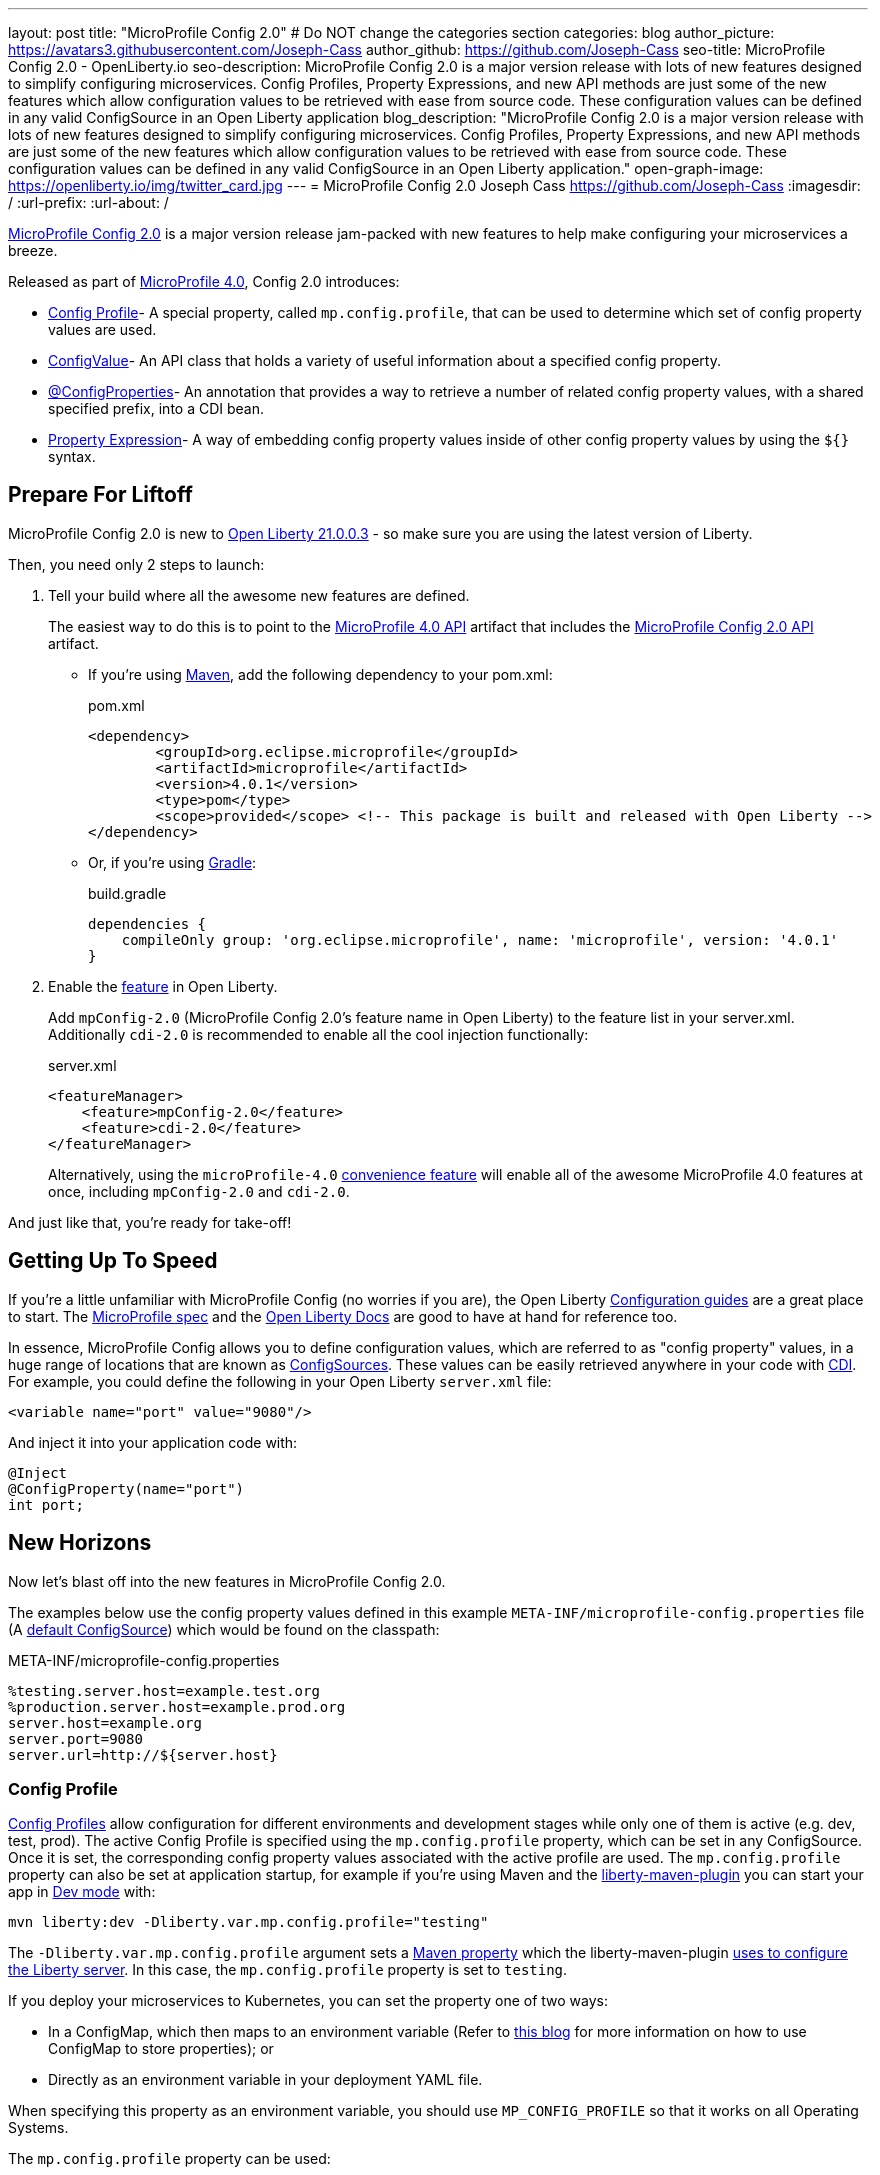 ---
layout: post
title: "MicroProfile Config 2.0"
# Do NOT change the categories section
categories: blog
author_picture: https://avatars3.githubusercontent.com/Joseph-Cass
author_github: https://github.com/Joseph-Cass
seo-title: MicroProfile Config 2.0 - OpenLiberty.io
seo-description: MicroProfile Config 2.0 is a major version release with lots of new features designed to simplify configuring microservices. Config Profiles, Property Expressions, and new API methods are just some of the new features which allow configuration values to be retrieved with ease from source code. These configuration values can be defined in any valid ConfigSource in an Open Liberty application
blog_description: "MicroProfile Config 2.0 is a major version release with lots of new features designed to simplify configuring microservices. Config Profiles, Property Expressions, and new API methods are just some of the new features which allow configuration values to be retrieved with ease from source code. These configuration values can be defined in any valid ConfigSource in an Open Liberty application."
open-graph-image: https://openliberty.io/img/twitter_card.jpg
---
= MicroProfile Config 2.0
Joseph Cass <https://github.com/Joseph-Cass>
:imagesdir: /
:url-prefix:
:url-about: /

link:https://download.eclipse.org/microprofile/microprofile-config-2.0/microprofile-config-spec-2.0.html[MicroProfile Config 2.0] is a major version release jam-packed with new features to help make configuring your microservices a breeze. 

Released as part of link:https://download.eclipse.org/microprofile/microprofile-4.0.1/microprofile-spec-4.0.1.html#microprofile4.0[MicroProfile 4.0], Config 2.0 introduces:

- <<Config-Profile, Config Profile>>- A special property, called `mp.config.profile`, that can be used to determine which set of config property values are used.
- <<ConfigValue, ConfigValue>>- An API class that holds a variety of useful information about a specified config property.
- <<ConfigProperties, @ConfigProperties>>- An annotation that provides a way to retrieve a number of related config property values, with a shared specified prefix, into a CDI bean.
- <<Property-Expression, Property Expression>>- A way of embedding config property values inside of other config property values by using the `${}` syntax.


[#Prepare-For-Liftoff]
== Prepare For Liftoff
MicroProfile Config 2.0 is new to link:https://openliberty.io/downloads/#runtime_releases[Open Liberty 21.0.0.3] - so make sure you are using the latest version of Liberty.

Then, you need only 2 steps to launch:

1. Tell your build where all the awesome new features are defined.
+
The easiest way to do this is to point to the link:https://search.maven.org/artifact/org.eclipse.microprofile/microprofile/4.0.1/pom[MicroProfile 4.0 API] artifact that includes the link:https://search.maven.org/artifact/org.eclipse.microprofile.config/microprofile-config-api/2.0/jar[MicroProfile Config 2.0 API] artifact.
+
- If you’re using link:https://maven.apache.org/[Maven], add the following dependency to your pom.xml:
+
.pom.xml
[source,xml]
----
<dependency>
	<groupId>org.eclipse.microprofile</groupId>
	<artifactId>microprofile</artifactId>
	<version>4.0.1</version>
	<type>pom</type>
	<scope>provided</scope> <!-- This package is built and released with Open Liberty -->
</dependency>
----
+
- Or, if you're using link:https://gradle.org/[Gradle]:
+
.build.gradle
[source,gradle]
----
dependencies {
    compileOnly group: 'org.eclipse.microprofile', name: 'microprofile', version: '4.0.1'
}
----
+

2. Enable the link:https://openliberty.io/docs/latest/reference/feature/feature-overview.html[feature] in Open Liberty.
+
Add `mpConfig-2.0` (MicroProfile Config 2.0’s feature name in Open Liberty) to the feature list in your server.xml. Additionally `cdi-2.0` is recommended to enable all the cool injection functionally:
+
.server.xml
[source,xml]
----
<featureManager>
    <feature>mpConfig-2.0</feature>
    <feature>cdi-2.0</feature>
</featureManager>
----
+
Alternatively, using the `microProfile-4.0` link:https://openliberty.io/docs/latest/reference/feature/microProfile-4.0.html[convenience feature] will enable all of the awesome MicroProfile 4.0 features at once, including `mpConfig-2.0` and `cdi-2.0`.

And just like that, you’re ready for take-off!

[#Getting-Up-To-Speed]
== Getting Up To Speed
If you’re a little unfamiliar with MicroProfile Config (no worries if you are), the Open Liberty link:https://openliberty.io/guides/#configuration[Configuration guides] are a great place to start. The link:https://download.eclipse.org/microprofile/microprofile-config-2.0/microprofile-config-spec-2.0.html[MicroProfile spec] and the link:https://openliberty.io/docs/latest/external-configuration.html[Open Liberty Docs] are good to have at hand for reference too.

In essence, MicroProfile Config allows you to define configuration values, which are referred to as "config property" values, in a huge range of locations that are known as link:https://download.eclipse.org/microprofile/microprofile-config-2.0/microprofile-config-spec-2.0.html#configsource[ConfigSources]. These values can be easily retrieved anywhere in your code with link:https://openliberty.io/guides/cdi-intro.html[CDI]. For example, you could define the following in your Open Liberty `server.xml` file:


[source,xml]
----
<variable name="port" value="9080"/>
----

And inject it into your application code with:
[source,java]
----
@Inject
@ConfigProperty(name="port")
int port;
----

[#New-Horizons]
== New Horizons
Now let's blast off into the new features in MicroProfile Config 2.0.

The examples below use the config property values defined in this example `META-INF/microprofile-config.properties` file (A link:https://download.eclipse.org/microprofile/microprofile-config-2.0/microprofile-config-spec-2.0.html#default_configsources[default ConfigSource]) which would be found on the classpath:

[[example-ConfigSource]]
.META-INF/microprofile-config.properties
[source]
----
%testing.server.host=example.test.org
%production.server.host=example.prod.org
server.host=example.org
server.port=9080
server.url=http://${server.host}
----

[#Config-Profile]
=== Config Profile
link:https://download.eclipse.org/microprofile/microprofile-config-2.0/microprofile-config-spec-2.0.html#configprofile[Config Profiles] allow configuration for different environments and development stages while only one of them is active (e.g. dev, test, prod). The active Config Profile is specified using the `mp.config.profile` property, which can be set in any ConfigSource. Once it is set, the corresponding config property values associated with the active profile are used. The `mp.config.profile` property can also be set at application startup, for example if you’re using Maven and the link:https://github.com/OpenLiberty/ci.maven[liberty-maven-plugin] you can start your app in link:https://openliberty.io/docs/latest/development-mode.html[Dev mode] with:
[source]
----
mvn liberty:dev -Dliberty.var.mp.config.profile="testing"
----

The `-Dliberty.var.mp.config.profile` argument sets a link:https://maven.apache.org/pom.html#Properties[Maven property] which the liberty-maven-plugin link:https://github.com/scottkurz/ci.maven/blob/f3920800351b6d2c26e62a19008b68093afa48ea/docs/common-server-parameters.md#setting-liberty-configuration-with-maven-project-properties[uses to configure the Liberty server]. In this case, the `mp.config.profile` property is set to `testing`.

If you deploy your microservices to Kubernetes, you can set the property one of two ways:

- In a ConfigMap, which then maps to an environment variable (Refer to link:https://openliberty.io/guides/kubernetes-microprofile-config.html#creating-a-configmap-and-secret[this blog] for more information on how to use ConfigMap to store properties); or
- Directly as an environment variable in your deployment YAML file.

When specifying this property as an environment variable, you should use `MP_CONFIG_PROFILE` so that it works on all Operating Systems.

The `mp.config.profile` property can be used:

- link:https://download.eclipse.org/microprofile/microprofile-config-2.0/microprofile-config-spec-2.0.html#_on_property_level[At the property level]: config property names can be set in the following format so that they are used for specific selected profiles:
+
 %<mp.config.profile>.<original property name>
+
For example, with `mp.config.profile` set to `testing`, retrieving the config value for "server.host" would use the config property `%testing.server.host` from the <<example-ConfigSource, example ConfigSource>> rather than `server.host`. The value of the property would resolve to `example.test.org`.
+
Similarly, if `mp.config.profile` was set to `production`, retrieving "server.host" would resolve to `example.prod.org`. If `mp.config.profile` was **not** set, retrieving "server.host" would resolve to `example.org`.

- link:https://download.eclipse.org/microprofile/microprofile-config-2.0/microprofile-config-spec-2.0.html#_on_config_source_level[At the ConfigSource level]: multiple microprofile-config.properties files can be provided in the following format so they can be used for specific selected profiles:
+
 microprofile-config-<mp.config.profile>.properties
+
For example, if a file called microprofile-config-testing.properties was provided on the classpath, with `mp.config.profile` set to `testing`, the file would be loaded "on top of" the default microprofile-config.properties file. The config property values from microprofile-config-testing.properties would take precedence.

With Config Profiles, your microservices are configured appropriately based on the project stage without changing **any** code or needing to update a bunch of config values manually.

[#ConfigProperties]
=== @ConfigProperties
If you’re Injecting plenty of related config property values into the same class, things could start getting a little out of hand:

[source,java]
----
@Inject
@ConfigProperty(name="server.port")
int port;

@Inject
@ConfigProperty(name="server.host")
String host;

@Inject
@ConfigProperty(name="server.url")
String url;
----

Wouldn’t it be great if you could Inject these related values all at once? Well now you can! You can define a link:https://download.eclipse.org/microprofile/microprofile-config-2.0/apidocs/org/eclipse/microprofile/config/inject/ConfigProperties.html[@ConfigProperties] bean for config property values which share a common prefix. For example, you can define a bean annotated with @ConfigProperties called ServerDetailsBean:

[source,java]
----
@ConfigProperties(prefix="server")
@Dependent
public class ServerDetailsBean {
   String host;
   int port;
   int url;
}
----

And inject the bean into another class:

[source,java]
----
@Inject
@ConfigProperties
ServerDetailsBean serverDetails;
----

Where the config property values can be easily retrieved within the class the bean was injected into with:

[source,java]
----
serverDetails.host;  // Returns: example.org (retrieves the value, as a String, for the config property named server.host)
serverDetails.port;  // Returns: 9080 (retrieves the value, as an int, for the config property named server.port)
----

[#ConfigValue]
=== ConfigValue
Have you ever wondered where a config property value comes from? If the value is not what you want, you might want to figure out where you can change the it.

The new link:https://download.eclipse.org/microprofile/microprofile-config-2.0/apidocs/org/eclipse/microprofile/config/ConfigValue.html[ConfigValue API class] allows you to retrieve details about a given config property into one convenient ConfigValue object. And it’s super easy to get hold of. All you have to do is inject the config property you’d like, as usual, only this time define the type as ConfigValue:

[source,java]
----
@Inject
@ConfigProperty(name="server.host")
ConfigValue serverNameConfigValue;
----

With this configuration, you can retrieve all the useful values with the get methods defined in the link:https://download.eclipse.org/microprofile/microprofile-config-2.0/apidocs/[Javadoc]. For example, you can determine which ConfigSource was the “winning” one (the ConfigSource with the highest ordinal) for a config property defined in multiple locations by calling:

[source,java]
----
serverNameConfigValue.getSourceName(); // Returns: PropertiesConfigSource[source=file:/<path-to-file>/META-INF/microprofile-config.properties]
serverNameConfigValue.getSourceOrdinal(); // Returns: 100 (the default ordinal value for META-INF/microprofile-config.properties)
----

[#Property-Expression]
=== Property Expression
Property Expressions provide a way to set and expand variables in property values using the `${}` syntax. For example, the config property `server.url` defined in the <<example-ConfigSource, example ConfigSource>>  as `\http://${server.host}` will be resolved to `\http://example.org` since `server.host` is defined as `example.org`:

[source,java]
----
@Inject
@ConfigProperty(name="server.url")
String url; // Returns: http://example.org (or http://example.test.org if mp.config.profile is set to “testing”)
----

You can also implement some funky expressions, such as defining default values, composed expressions, and multiple expressions. link:https://download.eclipse.org/microprofile/microprofile-config-2.0/microprofile-config-spec-2.0.html#property-expressions[The spec] covers these really well.

Note: Previously working configurations might now behave differently if the configuration happens to contain values with the Property Expressions syntax (`${}`) in them.

[#Extra-Info]
== Some Extra Info For The Return Journey

For the following examples, we'll use a slightly more rogue example ConfigSource (let's call it "example ConfigSource v2"):
[[example-ConfigSource2]]
.META-INF/microprofile-config.properties
[source]
----
empty.property=
empty.array.prop=,
ports=9080,9081,9082
server.port=9080
----

[#Config-Value-Behaviour-Updates]
=== Empty And Special Values Behaviour Updates
The behavior for "empty" and "special" config property values is updated:

* The easiest way to get your head around this is to look at the link:https://download.eclipse.org/microprofile/microprofile-config-2.0/microprofile-config-spec-2.0.html#_config_value_conversion_rules[conversion rule examples].
* A value is considered to be "empty" if the link:https://download.eclipse.org/microprofile/microprofile-config-2.0/apidocs/org/eclipse/microprofile/config/spi/Converter.html[Converter] being used considers it to be "empty". For example:
** All Converters consider `""`, the empty String, to be empty.
** The built-in Converter for String[] considers `","` to be empty (because it is "special").
* From MicroProfile Config 2.0, these "empty" values are no longer valid. Retrieving the values natively, without defaultValues or Optionals, now throws a `NoSuchElementException`. E.g. for the values defined in the <<example-ConfigSource2, example ConfigSource v2>>:
+
[source,java]
----
@Inject
@ConfigProperty(name = "empty.property")
String emptyProperty; // Throws: `DeploymentException` (caused by a `NoSuchElementException`)

@Inject
@ConfigProperty(name = "empty.array.property")
String[] emptyArrayProperty; // Throws: `DeploymentException` (caused by a `NoSuchElementException`)
----
+
and
+
[source,java]
----
Config config = ConfigProvider.getConfig();
config.getValue("empty.property", String.class); // Throws: `NoSuchElementException`
config.getValue("empty.array.property", String[].class); // Throws: `NoSuchElementException`
----
+
However these values can be retrieved "optionally":
+
[source,java]
----
@Inject
@ConfigProperty(name = "empty.property")
Optional<String> emptyProperty; // Returns: Optional.empty

@Inject
@ConfigProperty(name = "empty.array.property")
Optional<String[]> emptyArrayProperty; // Returns: Optional.empty
----
+
and
+
[source,java]
----
Config config = ConfigProvider.getConfig();
config.getOptionalValue("empty.property", String.class); // Returns: Optional.empty
config.getOptionalValue("empty.array.property", String[].class); // Returns: Optional.empty
----


* This means that link:https://download.eclipse.org/microprofile/microprofile-config-2.0/apidocs/org/eclipse/microprofile/config/Config.html#getValue-java.lang.String-java.lang.Class-[Config.getValue()] never returns null. A `NoSuchElementException` is thrown if the property is:

** not defined
** defined as an empty String (`""`)
** converted to `null` (considered to be "empty") by its Converter

[#Expanding-Config-API]
=== Expanding The Config API
Two new methods have been added to the link:https://download.eclipse.org/microprofile/microprofile-config-2.0/apidocs/org/eclipse/microprofile/config/Config.html[Config API class]:

- link:https://download.eclipse.org/microprofile/microprofile-config-2.0/apidocs/org/eclipse/microprofile/config/Config.html#getValues-java.lang.String-java.lang.Class-[Config.getValues()]

- link:https://download.eclipse.org/microprofile/microprofile-config-2.0/apidocs/org/eclipse/microprofile/config/Config.html#getOptionalValues-java.lang.String-java.lang.Class-[Config.getOptionalValues()]

With these methods, you can retrieve multi-valued config property values as a List instead of an array. The methods return the resolved property values for the specified `propertyName` with the specified `propertyType`. For example, when retrieving "ports" from <<example-ConfigSource2, example ConfigSource v2>>:

[source,java]
----
Config config = ConfigProvider.getConfig();
config.getValues("ports", Integer.class) // Returns: [9080, 9081, 9082] (a List<Integer>)
config.getOptionalValues("ports", Integer.class) // Returns: Optional[[9080, 9081, 9082]] (an Optional<List<Integer>>)
----

[#More-Optional-Converter]
=== More Optional Converters
`OptinalInt`, `OptionalLong` and `OptionalDouble` are now provided as link:https://download.eclipse.org/microprofile/microprofile-config-2.0/apidocs/org/eclipse/microprofile/config/spi/Converter.html#built_in_converters[built-in Converters]. The new Converters can be used like any of the other built-in Converters; converting injected config property values to a defined type:

[source,java]
----
@Inject
@ConfigProperty(name = "server.port")
OptionalInt optionalServerPort; // Returns: OptionalInt[9080]
----

[#Incompatibility-changes]
== Heads Up! Incompatibility Changes
If you move up from MicroProfile Config 1.x to 2.0, please take care of the following incompatible changes:

* link:https://javadoc.io/static/org.eclipse.microprofile/microprofile/4.0.1/org/eclipse/microprofile/config/Config.html#getPropertyNames[ConfigSource.getPropertyNames()] is no longer a `default` method. Any implementations of a ConfigSource must implement this method.
* Previous versions of MP Config don't evaluate property expressions. As such, a previous working configuration may behave differently (if the configuration contains values with property expressions syntax, e.g. `${var.name}`). You can disable property expressions by setting the property `mp.config.property.expressions.enabled` with the value of `false`.
* As <<Config-Value-Behaviour-Updates, mentioned here>>, the behavior of retrieving "empty" and "special" config property values is changed. In previous releases, an "empty" value was considered valid. Now, unless retrieved "optionally", a `NoSuchElementException` is thrown.

MicroProfile Config 2.0 is part of the larger MicroProfile 4.0 release. If you'd like to learn more about the other
technologies in MicroProfile 4.0, check out this
link:https://openliberty.io/blog/2021/03/19/microprofile40-open-liberty-21003.html[deep dive blog post].

[#feedback]
== Thank You For Joining The Ride
Thank you for reading! As always, we'd love to hear any feedback you'd like to share. You can message link:https://groups.io/g/openliberty[our mailing list], ask questions on link:https://stackoverflow.com/questions/tagged/open-liberty[StackOverflow], and raise any issues on link:https://github.com/OpenLiberty/open-liberty/issues[our GitHub page].
